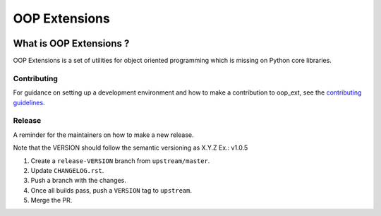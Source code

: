 ======================================================================
OOP Extensions
======================================================================


.. image:: https://img.shields.io/pypi/v/oop-ext.svg
    :target: https://pypi.python.org/pypi/oop-ext

.. image:: https://img.shields.io/pypi/pyversions/oop-ext.svg
    :target: https://pypi.org/project/oop-ext

.. image:: https://img.shields.io/travis/ESSS/oop-ext.svg
    :target: https://travis-ci.com/ESSS/oop-ext

.. image:: https://ci.appveyor.com/api/projects/status/github/ESSS/oop-ext?branch=master
    :target: https://ci.appveyor.com/project/ESSS/oop-ext/?branch=master&svg=true

.. image:: https://codecov.io/gh/ESSS/oop-ext/branch/master/graph/badge.svg
    :target: https://codecov.io/gh/ESSS/oop-ext

.. image:: https://img.shields.io/readthedocs/pip.svg
    :target: https://oop-ext.readthedocs.io/en/latest/

What is OOP Extensions ?
================================================================================

OOP Extensions is a set of utilities for object oriented programming which is missing on Python core libraries.


Contributing
------------

For guidance on setting up a development environment and how to make a
contribution to oop_ext, see the `contributing guidelines`_.

.. _contributing guidelines: https://github.com/ESSS/oop-ext/blob/master/CONTRIBUTING.rst


Release
-------
A reminder for the maintainers on how to make a new release.

Note that the VERSION should follow the semantic versioning as X.Y.Z
Ex.: v1.0.5

1. Create a ``release-VERSION`` branch from ``upstream/master``.
2. Update ``CHANGELOG.rst``.
3. Push a branch with the changes.
4. Once all builds pass, push a ``VERSION`` tag to ``upstream``.
5. Merge the PR.
